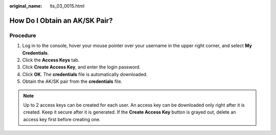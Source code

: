 :original_name: lts_03_0015.html

.. _lts_03_0015:

How Do I Obtain an AK/SK Pair?
==============================

Procedure
---------

#. Log in to the console, hover your mouse pointer over your username in the upper right corner, and select **My Credentials**.
#. Click the **Access Keys** tab.
#. Click **Create Access Key**, and enter the login password.
#. Click **OK**. The **credentials** file is automatically downloaded.
#. Obtain the AK/SK pair from the **credentials** file.

.. note::

   Up to 2 access keys can be created for each user. An access key can be downloaded only right after it is created. Keep it secure after it is generated. If the **Create Access Key** button is grayed out, delete an access key first before creating one.

